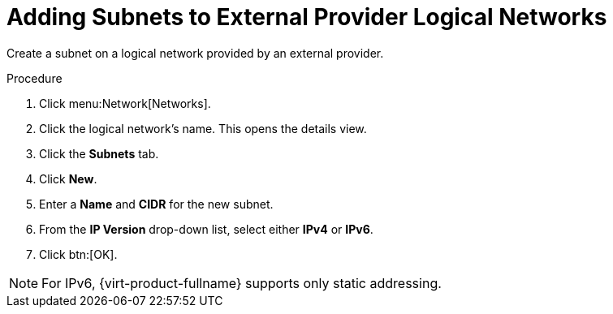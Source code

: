 :_content-type: PROCEDURE
[id="Adding_Subnets_to_External_Provider_Logical_Networks"]
= Adding Subnets to External Provider Logical Networks

Create a subnet on a logical network provided by an external provider.


.Procedure

. Click menu:Network[Networks].
. Click the logical network's name. This opens the details view.
. Click the *Subnets* tab.
. Click *New*.
. Enter a *Name* and *CIDR* for the new subnet.
. From the *IP Version* drop-down list, select either *IPv4* or *IPv6*.
. Click btn:[OK].

[NOTE]
====
For IPv6, {virt-product-fullname} supports only static addressing.
====
